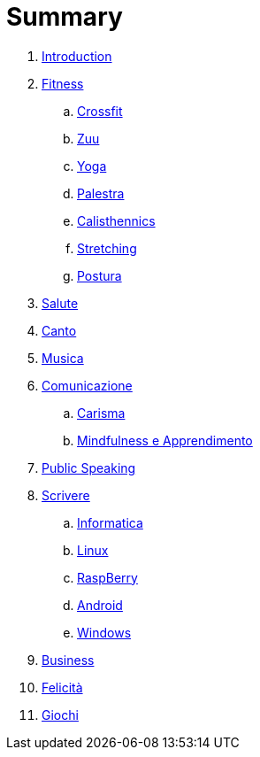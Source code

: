 = Summary

. link:README.adoc[Introduction]
. link:11_esercizi.adoc[Fitness]
.. link:12_crossfit.adoc[Crossfit]
.. link:13_esercizi_zuu.adoc[Zuu]
.. link:14_yoga.adoc[Yoga]
.. link:15_esercizi_palestra.adoc[Palestra]
.. link:16_calisthenics.adoc[Calisthennics]
.. link:20_stretching.adoc[Stretching]
.. link:21_posturali.adoc[Postura]
. link:30_salute.adoc[Salute]
. link:40_1_canto.adoc[Canto]
. link:40_2_musica.adoc[Musica]
. link:40_comunicazione.adoc[Comunicazione]
.. link:42_carisma.adoc[Carisma]
.. link:43_mindfulness.adoc[Mindfulness e Apprendimento]
. link:48_public_speaking.adoc[Public Speaking]
. link:50_scrivere.adoc[Scrivere]
.. link:50_0_informatica.adoc[Informatica]
.. link:50_1_linux.adoc[Linux]
.. link:50_2_raspberry.adoc[RaspBerry]
.. link:50_3_android.adoc[Android]
.. link:50_4_windows.adoc[Windows]
. link:60_business.adoc[Business]
. link:70_felicita.adoc[Felicità]
. link:aa_giochi.adoc[Giochi]

